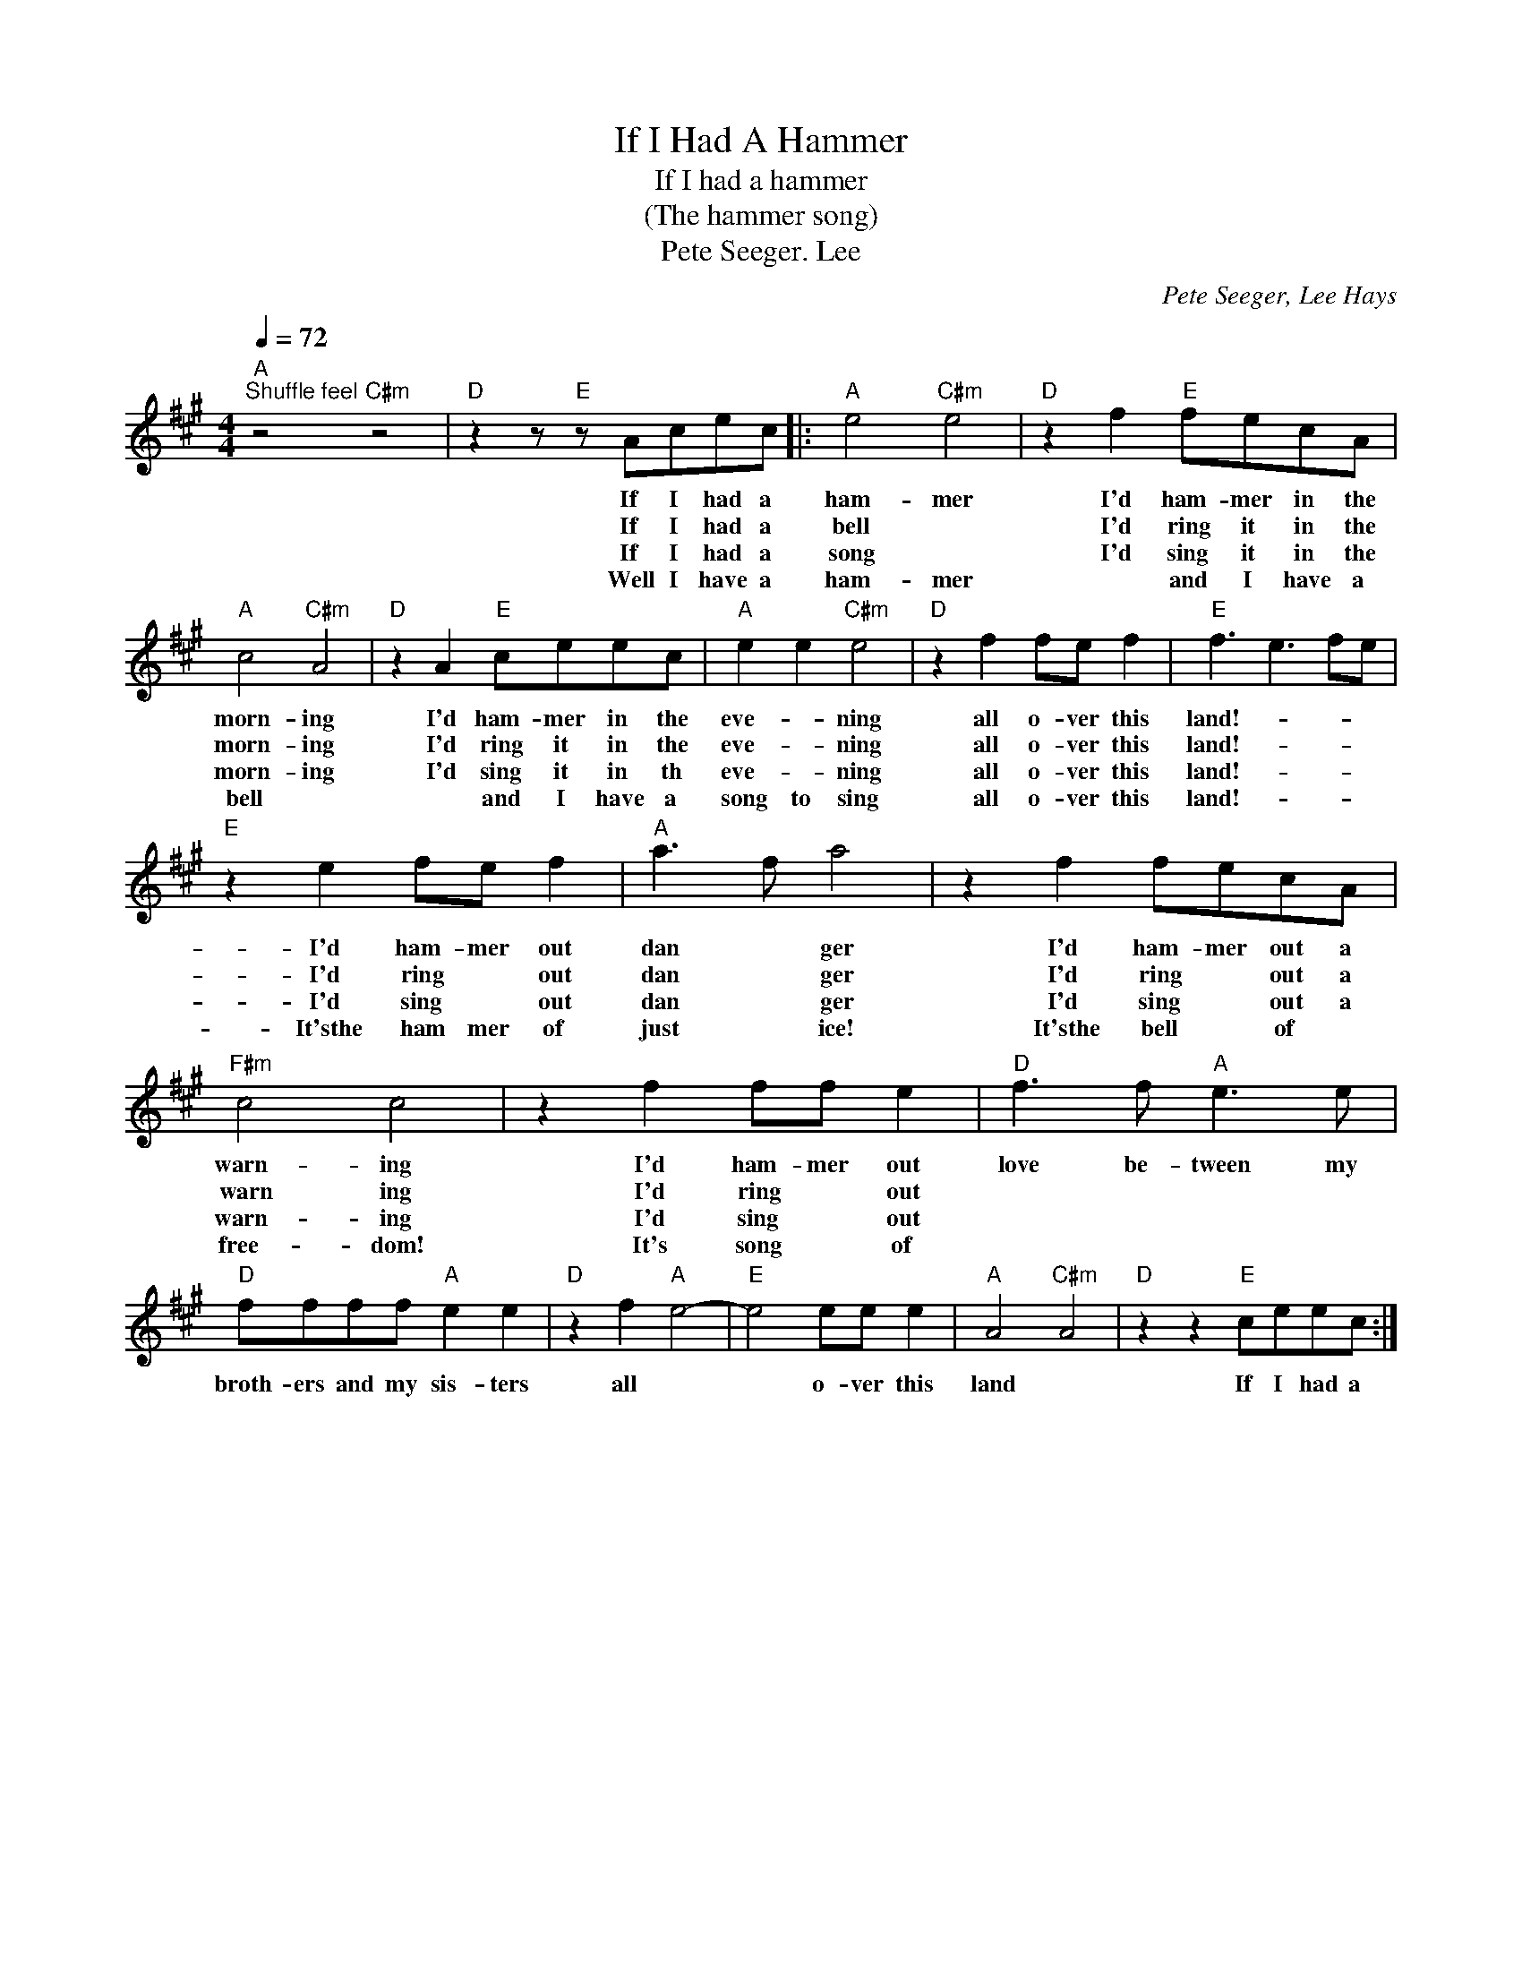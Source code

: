X:1
T:If I Had A Hammer
T:If I had a hammer 
T:(The hammer song)
T:Pete Seeger. Lee
C:Pete Seeger, Lee Hays
Z:All Rights Reserved
L:1/8
Q:1/4=72
M:4/4
K:A
V:1 treble 
%%MIDI program 4
V:1
"A""^Shuffle feel" z4"C#m" z4 |"D" z2 z"E" z Acec |:"A" e4"C#m" e4 |"D" z2 f2"E" fecA | %4
w: |If I had a|ham- mer|I'd ham- mer in the|
w: |If I had a|bell *|I'd ring it in the|
w: |If I had a|song *|I'd sing it in the|
w: |Well I have a|ham- mer|* and I have a|
"A" c4"C#m" A4 |"D" z2 A2"E" ceec |"A" e2 e2"C#m" e4 |"D" z2 f2 fe f2 |"E" f3 e3 fe | %9
w: morn- ing|I'd ham- mer in the|eve- * ning|all o- ver this|land!- * * *|
w: morn- ing|I'd ring it in the|eve- * ning|all o- ver this|land!- * * *|
w: morn- ing|I'd sing it in th|eve- * ning|all o- ver this|land!- * * *|
w: bell *|* and I have a|song to sing|all o- ver this|land!- * * *|
"E" z2 e2 fe f2 |"A" a3 f a4 | z2 f2 fecA |"F#m" c4 c4 | z2 f2 ff e2 |"D" f3 f"A" e3 e | %15
w: I'd ham- mer out|dan * ger|I'd ham- mer out a|warn- ing|I'd ham- mer out|love be- tween my|
w: I'd ring * out|dan * ger|I'd ring * out a|warn ing|I'd ring * out||
w: I'd sing * out|dan * ger|I'd sing * out a|warn- ing|I'd sing * out||
w: It'sthe ham mer of|just * ice!|It'sthe bell * of *|free- dom!|It's song * of||
"D" ffff"A" e2 e2 |"D" z2 f2"A" e4- |"E" e4 ee e2 |"A" A4"C#m" A4 |"D" z2 z2"E" ceec :| %20
w: broth- ers and my sis- ters|all *|* o- ver this|land *|If I had a|
w: |||||
w: |||||
w: |||||

